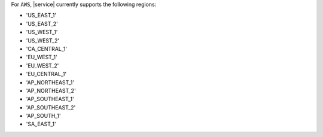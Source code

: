 For ``AWS``, |service| currently supports the following regions:

- 'US_EAST_1'
- 'US_EAST_2'
- 'US_WEST_1'
- 'US_WEST_2'
- 'CA_CENTRAL_1'
- 'EU_WEST_1'
- 'EU_WEST_2'
- 'EU_CENTRAL_1'
- 'AP_NORTHEAST_1'
- 'AP_NORTHEAST_2'
- 'AP_SOUTHEAST_1'
- 'AP_SOUTHEAST_2'
- 'AP_SOUTH_1'
- 'SA_EAST_1'
